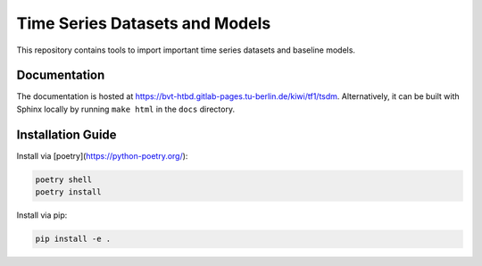 Time Series Datasets and Models
================================

This repository contains tools to import important time series datasets and baseline models.

Documentation
-------------

The documentation is hosted at https://bvt-htbd.gitlab-pages.tu-berlin.de/kiwi/tf1/tsdm. Alternatively, it can be built with Sphinx locally by running ``make html`` in the ``docs`` directory.


Installation Guide
------------------

Install via [poetry](https://python-poetry.org/):

.. code-block:: bash

    poetry shell
    poetry install


Install via pip:

.. code-block:: bash

    pip install -e .
